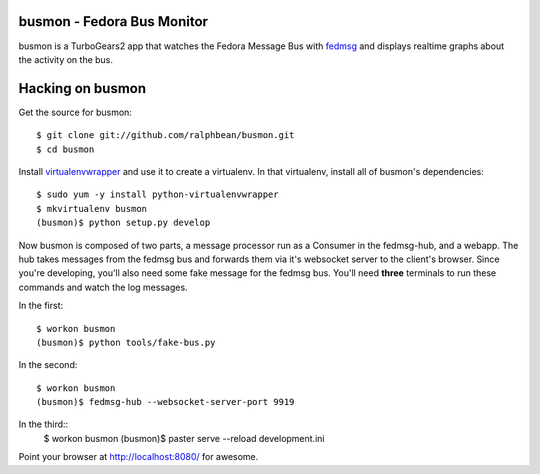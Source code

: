 busmon - Fedora Bus Monitor
===========================

busmon is a TurboGears2 app that watches the Fedora Message Bus with `fedmsg
<http://github.com/ralphbean/fedmsg>`_ and displays realtime graphs about the
activity on the bus.

Hacking on busmon
=================

Get the source for busmon::

    $ git clone git://github.com/ralphbean/busmon.git
    $ cd busmon

Install `virtualenvwrapper <http://pypi.python.org/pypi/virtualenvwrapper>`_ and
use it to create a virtualenv.  In that virtualenv, install all of busmon's
dependencies::

    $ sudo yum -y install python-virtualenvwrapper
    $ mkvirtualenv busmon
    (busmon)$ python setup.py develop

Now busmon is composed of two parts, a message processor run as a Consumer in
the fedmsg-hub, and a webapp.  The hub takes messages from the fedmsg bus and
forwards them via it's websocket server to the client's browser.  Since you're
developing, you'll also need some fake message for the fedmsg bus.  You'll need
**three** terminals to run these commands and watch the log messages.

In the first::

    $ workon busmon
    (busmon)$ python tools/fake-bus.py
In the second::

    $ workon busmon
    (busmon)$ fedmsg-hub --websocket-server-port 9919

In the third::
    $ workon busmon
    (busmon)$ paster serve --reload development.ini

Point your browser at http://localhost:8080/ for awesome.
